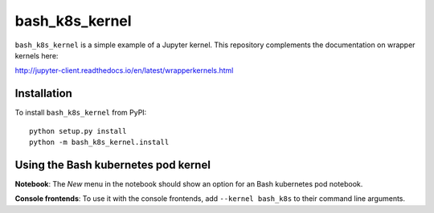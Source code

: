 bash_k8s_kernel
=================

``bash_k8s_kernel`` is a simple example of a Jupyter kernel. This repository
complements the documentation on wrapper kernels here:

http://jupyter-client.readthedocs.io/en/latest/wrapperkernels.html

Installation
------------
To install ``bash_k8s_kernel`` from PyPI::

    python setup.py install
    python -m bash_k8s_kernel.install

Using the Bash kubernetes pod kernel
------------------------------------
**Notebook**: The *New* menu in the notebook should show an option for an Bash kubernetes pod notebook.

**Console frontends**: To use it with the console frontends, add ``--kernel bash_k8s`` to
their command line arguments.
